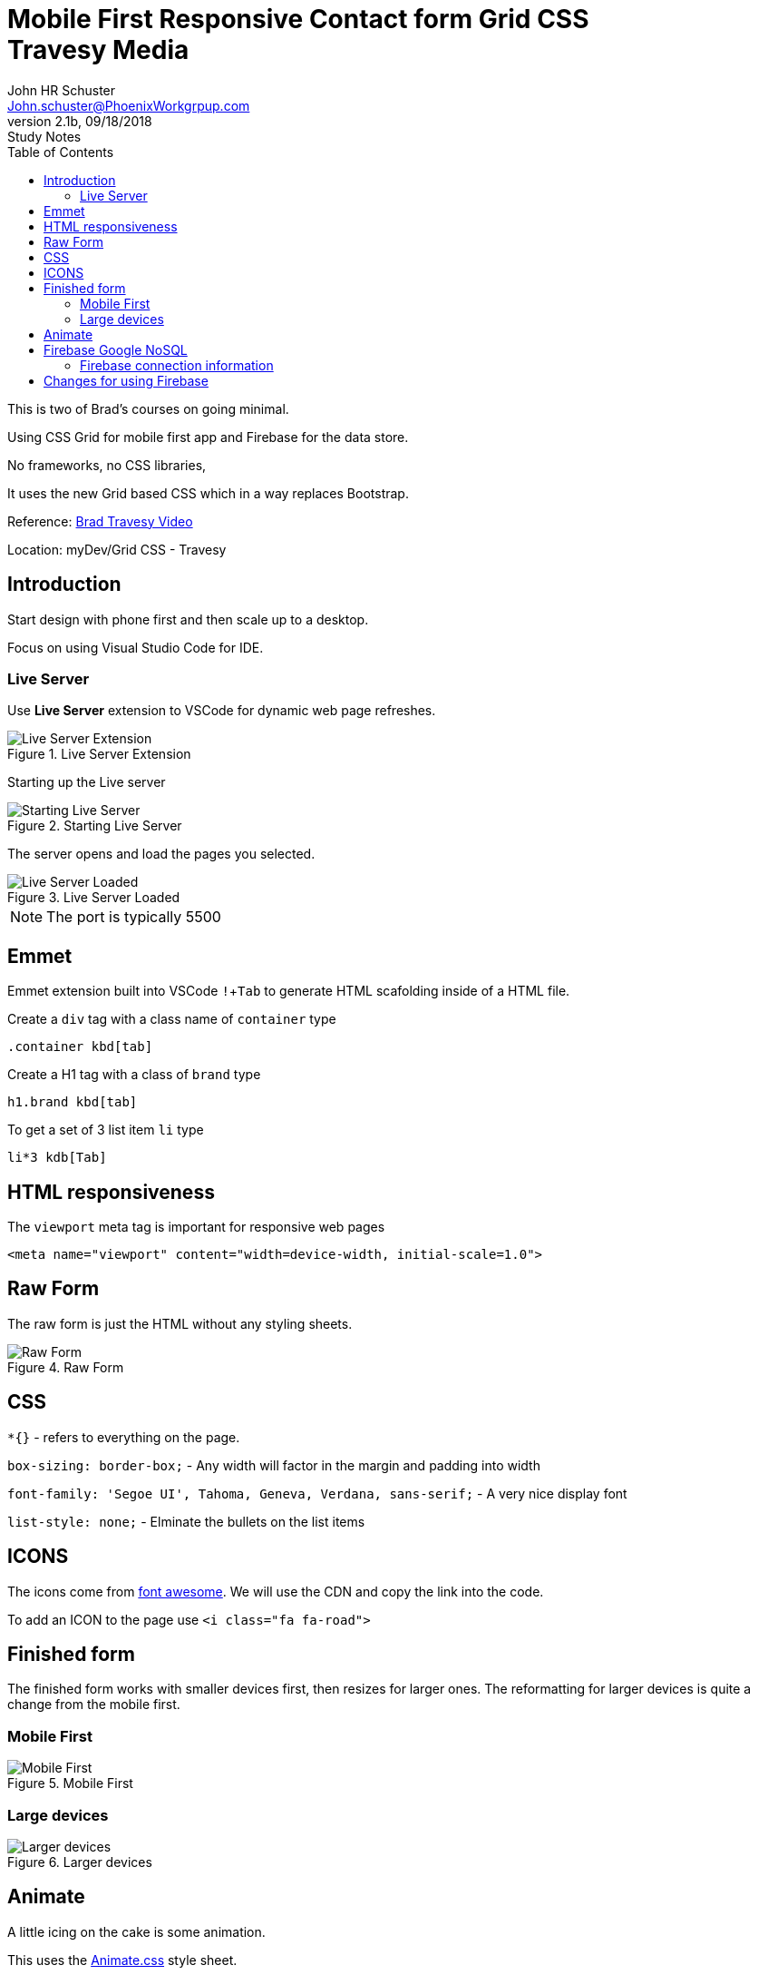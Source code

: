 = Mobile First Responsive Contact form Grid CSS +++<br>+++ Travesy Media
John Schuster <John.schuster@PhoenixWorkgrpup.com>
v2.1b, 09/18/2018: Study Notes
:Author: John HR Schuster
:Company: PLL
:toc: left
:toclevels: 4:
:imagesdir: ./images
:pagenums:
:experimental:
:source-hightlighter: pygments
:icons: font
:docdir: */documents
:github: https://github.com/GeekMustHave/Grid-CSS-Example.git
:linkattrs:
:seclinks:

This is two of Brad's courses on going minimal.

Using CSS Grid for mobile first app and Firebase for the data store.

No frameworks, no CSS libraries,

It uses the new Grid based CSS which in a way replaces Bootstrap.

Reference: https://www.youtube.com/watch?v=M3qBpPw77qo[Brad Travesy Video]

Location: myDev/Grid CSS - Travesy

== Introduction

Start design with phone first and then scale up to a desktop.

Focus on using Visual Studio Code for IDE.

=== Live Server

Use *Live Server* extension to VSCode for dynamic web page refreshes.

.Live Server Extension
image::liveserver.png[Live Server Extension, align='center']

Starting up the Live server

.Starting Live Server
image::startliveserver.png[Starting Live Server, align='center']

The server opens and load the pages you selected.

.Live Server Loaded
image::liveserverloaded.png[Live Server Loaded, align='center']
 
NOTE: The port is typically 5500
 

 
== Emmet 


Emmet extension built into VSCode kbd:[!+Tab] to generate HTML scafolding inside of a HTML file.

Create a `div` tag with a class name of `container` type

 .container kbd[tab]

Create a H1 tag with a class of `brand` type

 h1.brand kbd[tab]

To get a set of 3 list item `li` type

  li*3 kdb[Tab]

  





== HTML responsiveness

The `viewport` meta tag is important for responsive web pages

  <meta name="viewport" content="width=device-width, initial-scale=1.0">



== Raw Form

The raw form is just the HTML without any styling sheets.

.Raw Form
image::rawform.png[Raw Form, align='center']
 
== CSS

`*{}` - refers to everything on the page.

`box-sizing: border-box;` - Any width will factor in the margin and padding into width

`font-family: 'Segoe UI', Tahoma, Geneva, Verdana, sans-serif;` - A very nice display font

`list-style: none;` - Elminate the bullets on the list items

== ICONS

The icons come from https://use.fontawesome.com[font awesome].
We will use the CDN and copy the link into the code.

To add an ICON to the page use  `<i class="fa fa-road">`

 
== Finished form

The finished form works with smaller devices first, then resizes for larger ones.  
The reformatting for larger devices is quite a change from the mobile first.

=== Mobile First

.Mobile First
image::mobilefirst.png[Mobile First, align='center']
 


=== Large devices

.Larger devices
image::largerdevices.png[Larger devices, align='center']

== Animate

A little icing on the cake is some animation.

This uses the https://daneden.github.io/animate.css/[Animate.css] style sheet.

We will use the https://cdnjs.com/libraries/animate.css/[CDN version]

.Example of ANimtae in action
image::animate.gif[Animate in action]


== Firebase Google NoSQL

To use Firebase you will need a Google Account.
The free tier is great for this type of project.

Firebase is not just a NoSQL database.
It also includes authentication, files store and testing.

To access the Firebase console use the https://console.firebase.google.com/[web based GUI.]

.Firebase Console
image::firebaseconsole.png[Firebase Console, align='center']


=== Firebase connection information

The connection to Firebase is very similar to connecting to a database server.

.Connection Info
[source,JavaScript]
----

<script src="https://www.gstatic.com/firebasejs/5.5.1/firebase.js"></script>
<script>
  // Initialize Firebase
  var config = {
    apiKey: "AIzaSyBrETQ3L68SI-ESgiilLfXi3d0Vpd83pUA",
    authDomain: "contactform-1c218.firebaseapp.com",
    databaseURL: "https://contactform-1c218.firebaseio.com",
    projectId: "contactform-1c218",
    storageBucket: "contactform-1c218.appspot.com",
    messagingSenderId: "328725298353"
  };
  firebase.initializeApp(config);
</script>
----

== Changes for using Firebase

The original code was written without thinking about the backend.

There will be a few things that need to be done to get Firebase to work here.

* Catch the `Submut` with an event handler
* Add `id='name'` to the field elements of the form
* Connect to Firebase
* Validation 
* `Push` to Firebase collection

 






 
